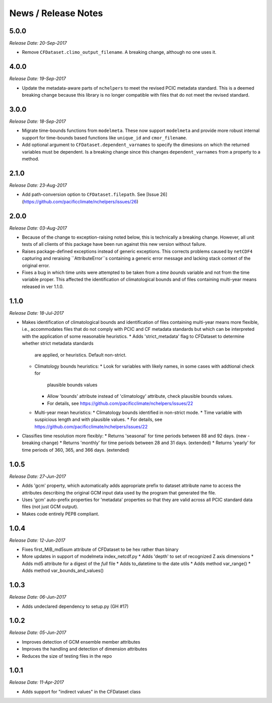 News / Release Notes
====================

5.0.0
-----

*Release Date: 20-Sep-2017*

* Remove ``CFDataset.climo_output_filename``. A breaking change, although no one uses it.

4.0.0
-----

*Release Date: 19-Sep-2017*

* Update the metadata-aware parts of ``nchelpers`` to meet the revised PCIC metadata standard.
  This is a deemed breaking change because this library is no longer compatible with files that
  do not meet the revised standard.

3.0.0
-----

*Release Date: 18-Sep-2017*

* Migrate time-bounds functions from ``modelmeta``. These now support ``modelmeta`` and provide more
  robust internal support for time-bounds based functions like ``unique_id`` and ``cmor_filename``.
* Add optional argument to ``CFDataset.dependent_varnames`` to specify the dimesions on which
  the returned variables must be dependent. Is a breaking change since this changes ``dependent_varnames``
  from a property to a method.


2.1.0
-----

*Release Date: 23-Aug-2017*

* Add path-conversion option to ``CFDataset.filepath``.
  See [Issue 26](https://github.com/pacificclimate/nchelpers/issues/26)

2.0.0
-----

*Release Date: 03-Aug-2017*

* Because of the change to exception-raising noted below, this is technically a breaking change.
  However, all unit tests of all clients of this package have been run against this new version
  without failure.
* Raises package-defined exceptions instead of generic exceptions. This corrects problems caused by
  ``netCDF4`` capturing and reraising ``AttributeError``s containing a generic error message and
  lacking stack context of the original error.
* Fixes a bug in which time units were attempted to be taken from a *time bounds* variable and not
  from the time variable proper. This affected the identification of climatological bounds and of
  files containing multi-year means released in ver 1.1.0.

1.1.0
-----

*Release Date: 18-Jul-2017*

* Makes identification of climatological bounds and identification of files containing
  multi-year means more flexible, i.e., accommodates files that do not comply with
  PCIC and CF metadata standards but which can be interpreted with the application of
  some reasonable heuristics.
  * Adds 'strict_metadata' flag to CFDataset to determine whether strict metadata standards
    are applied, or heuristics. Default non-strict.
  * Climatology bounds heuristics:
    * Look for variables with likely names, in some cases with addtional check for
      plausible bounds values
    * Allow 'bounds' attribute instead of 'climatology' attribute, check plausible
      bounds values.
    * For details, see https://github.com/pacificclimate/nchelpers/issues/22
  * Multi-year mean heuristics:
    * Climatology bounds identified in non-strict mode.
    * Time variable with suspicious length and with plausible values.
    * For details, see https://github.com/pacificclimate/nchelpers/issues/22
* Classifies time resolution more flexibly:
  * Returns 'seasonal' for time periods between 88 and 92 days. (new - breaking change)
  * Returns 'monthly' for time periods between 28 and 31 days. (extended)
  * Returns 'yearly' for time periods of 360, 365, and 366 days. (extended)


1.0.5
-----

*Release Date: 27-Jun-2017*

* Adds 'gcm' property, which automatically adds appropriate prefix to dataset attribute name
  to access the attributes describing the original GCM input data used by the program that
  generated the file.
* Uses 'gcm' auto-prefix properties for 'metadata' properties so that they are valid across
  all PCIC standard data files (not just GCM output).
* Makes code entirely PEP8 compliant.

1.0.4
-----

*Release Date: 12-Jun-2017*

* Fixes first_MiB_md5sum attribute of CFDataset to be hex rather than binary
* More updates in support of modelmeta index_netcdf.py
  * Adds 'depth' to set of recognized Z axis dimensions
  * Adds md5 attribute for a digest of the *full* file
  * Adds to_datetime to the date utils
  * Adds method var_range()
  * Adds method var_bounds_and_values()


1.0.3
-----

*Release Date: 06-Jun-2017*

* Adds undeclared dependency to setup.py (GH #17)


1.0.2
-----

*Release Date: 05-Jun-2017*

* Improves detection of GCM ensemble member attributes
* Improves the handling and detection of dimension attributes
* Reduces the size of testing files in the repo


1.0.1
-----

*Release Date: 11-Apr-2017*

* Adds support for "indirect values" in the CFDataset class
